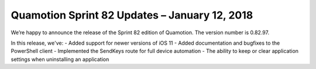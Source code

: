 Quamotion Sprint 82 Updates – January 12, 2018
==============================================

We’re happy to announce the release of the Sprint 82 edition of Quamotion. 
The version number is 0.82.97.


In this release, we've:
- Added support for newer versions of iOS 11
- Added documentation and bugfixes to the PowerShell client
- Implemented the SendKeys route for full device automation
- The ability to keep or clear application settings when uninstalling an application
